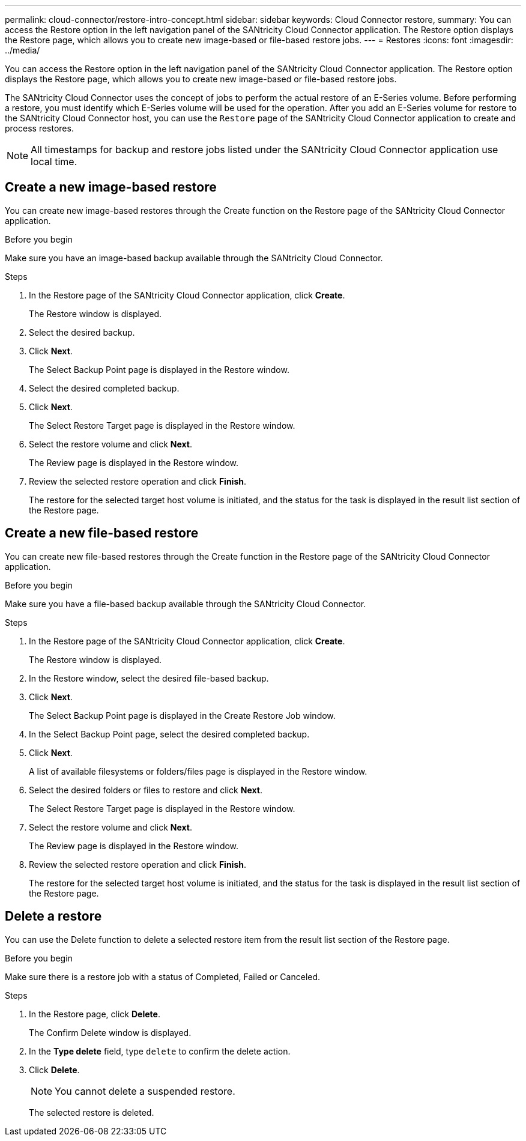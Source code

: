 ---
permalink: cloud-connector/restore-intro-concept.html
sidebar: sidebar
keywords: Cloud Connector restore,
summary: You can access the Restore option in the left navigation panel of the SANtricity Cloud Connector application. The Restore option displays the Restore page, which allows you to create new image-based or file-based restore jobs.
---
= Restores
:icons: font
:imagesdir: ../media/

[.lead]
You can access the Restore option in the left navigation panel of the SANtricity Cloud Connector application. The Restore option displays the Restore page, which allows you to create new image-based or file-based restore jobs.

The SANtricity Cloud Connector uses the concept of jobs to perform the actual restore of an E-Series volume. Before performing a restore, you must identify which E-Series volume will be used for the operation. After you add an E-Series volume for restore to the SANtricity Cloud Connector host, you can use the `Restore` page of the SANtricity Cloud Connector application to create and process restores.

NOTE: All timestamps for backup and restore jobs listed under the SANtricity Cloud Connector application use local time.

== Create a new image-based restore

You can create new image-based restores through the Create function on the Restore page of the SANtricity Cloud Connector application.

.Before you begin

Make sure you have an image-based backup available through the SANtricity Cloud Connector.

.Steps

. In the Restore page of the SANtricity Cloud Connector application, click *Create*.
+
The Restore window is displayed.

. Select the desired backup.
. Click *Next*.
+
The Select Backup Point page is displayed in the Restore window.

. Select the desired completed backup.
. Click *Next*.
+
The Select Restore Target page is displayed in the Restore window.

. Select the restore volume and click *Next*.
+
The Review page is displayed in the Restore window.

. Review the selected restore operation and click *Finish*.
+
The restore for the selected target host volume is initiated, and the status for the task is displayed in the result list section of the Restore page.

== Create a new file-based restore

You can create new file-based restores through the Create function in the Restore page of the SANtricity Cloud Connector application.

.Before you begin
Make sure you have a file-based backup available through the SANtricity Cloud Connector.

.Steps

. In the Restore page of the SANtricity Cloud Connector application, click *Create*.
+
The Restore window is displayed.

. In the Restore window, select the desired file-based backup.
. Click *Next*.
+
The Select Backup Point page is displayed in the Create Restore Job window.

. In the Select Backup Point page, select the desired completed backup.
. Click *Next*.
+
A list of available filesystems or folders/files page is displayed in the Restore window.

. Select the desired folders or files to restore and click *Next*.
+
The Select Restore Target page is displayed in the Restore window.

. Select the restore volume and click *Next*.
+
The Review page is displayed in the Restore window.

. Review the selected restore operation and click *Finish*.
+
The restore for the selected target host volume is initiated, and the status for the task is displayed in the result list section of the Restore page.

== Delete a restore

You can use the Delete function to delete a selected restore item from the result list section of the Restore page.

.Before you begin

Make sure there is a restore job with a status of Completed, Failed or Canceled.

.Steps

. In the Restore page, click *Delete*.
+
The Confirm Delete window is displayed.

. In the *Type delete* field, type `delete` to confirm the delete action.
. Click *Delete*.
+
NOTE: You cannot delete a suspended restore.
+
The selected restore is deleted.
